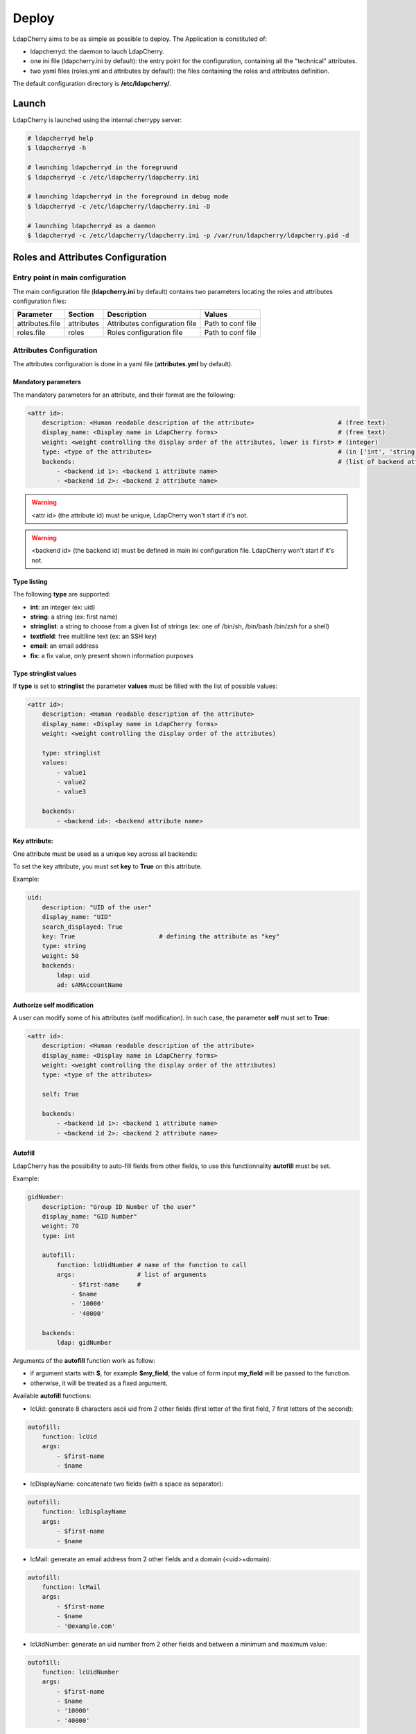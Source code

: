 Deploy
======

LdapCherry aims to be as simple as possible to deploy.
The Application is constituted of:

* ldapcherryd: the daemon to lauch LdapCherry.
* one ini file (ldapcherry.ini by default): the entry point for the configuration, containing all the "technical" attributes.
* two yaml files (roles.yml and attributes by default): the files containing the roles and attributes definition.

The default configuration directory is **/etc/ldapcherry/**.

Launch
------

LdapCherry is launched using the internal cherrypy server:


.. sourcecode:: bash

    # ldapcherryd help
    $ ldapcherryd -h

    # launching ldapcherryd in the foreground
    $ ldapcherryd -c /etc/ldapcherry/ldapcherry.ini

    # launching ldapcherryd in the foreground in debug mode
    $ ldapcherryd -c /etc/ldapcherry/ldapcherry.ini -D

    # launching ldapcherryd as a daemon
    $ ldapcherryd -c /etc/ldapcherry/ldapcherry.ini -p /var/run/ldapcherry/ldapcherry.pid -d

Roles and Attributes Configuration
----------------------------------

Entry point in main configuration
~~~~~~~~~~~~~~~~~~~~~~~~~~~~~~~~~

The main configuration file (**ldapcherry.ini** by default) contains two parameters locating the roles and attributes configuration files:

+-----------------+------------+-------------------------------+-------------------+
|   Parameter     |  Section   |            Description        |       Values      |
+=================+============+===============================+===================+
| attributes.file | attributes | Attributes configuration file | Path to conf file |
+-----------------+------------+-------------------------------+-------------------+
| roles.file      | roles      | Roles configuration file      | Path to conf file |
+-----------------+------------+-------------------------------+-------------------+

Attributes Configuration
~~~~~~~~~~~~~~~~~~~~~~~~

The attributes configuration is done in a yaml file (**attributes.yml** by default).

Mandatory parameters
^^^^^^^^^^^^^^^^^^^^

The mandatory parameters for an attribute, and their format are the following:

.. sourcecode:: yaml

    <attr id>:
        description: <Human readable description of the attribute>                       # (free text)
        display_name: <Display name in LdapCherry forms>                                 # (free text)
        weight: <weight controlling the display order of the attributes, lower is first> # (integer)
        type: <type of the attributes>                                                   # (in ['int', 'string', 'email', 'stringlist', 'fix', 'textfield'])
        backends:                                                                        # (list of backend attributes name)
            - <backend id 1>: <backend 1 attribute name>
            - <backend id 2>: <backend 2 attribute name>

.. warning::

    <attr id> (the attribute id) must be unique, LdapCherry won't start if it's not.

.. warning::

    <backend id> (the backend id) must be defined in main ini configuration file.
    LdapCherry won't start if it's not.

Type listing
^^^^^^^^^^^^

The following **type** are supported:

* **int**:        an integer (ex: uid)
* **string**:     a string (ex: first name)
* **stringlist**: a string to choose from a given list of strings (ex: one of /bin/sh, /bin/bash /bin/zsh for a shell)
* **textfield**:  free multiline text (ex: an SSH key)
* **email**:      an email address
* **fix**:        a fix value, only present shown information purposes

Type stringlist values
^^^^^^^^^^^^^^^^^^^^^^

If **type** is set to **stringlist** the parameter **values** must be filled with the list of possible values:

.. sourcecode:: yaml

    <attr id>:
        description: <Human readable description of the attribute>
        display_name: <Display name in LdapCherry forms>
        weight: <weight controlling the display order of the attributes)

        type: stringlist
        values:
            - value1
            - value2
            - value3

        backends:
            - <backend id>: <backend attribute name>

Key attribute:
^^^^^^^^^^^^^^

One attribute must be used as a unique key across all backends:

To set the key attribute, you must set **key** to **True** on this attribute.

Example:

.. sourcecode:: yaml

    uid:
        description: "UID of the user"
        display_name: "UID"
        search_displayed: True
        key: True                       # defining the attribute as "key"
        type: string
        weight: 50
        backends:
            ldap: uid
            ad: sAMAccountName

Authorize self modification
^^^^^^^^^^^^^^^^^^^^^^^^^^^

A user can modify some of his attributes (self modification). 
In such case, the parameter **self** must set to **True**:

.. sourcecode:: yaml

    <attr id>:
        description: <Human readable description of the attribute>
        display_name: <Display name in LdapCherry forms>
        weight: <weight controlling the display order of the attributes)
        type: <type of the attributes>

        self: True

        backends:
            - <backend id 1>: <backend 1 attribute name>
            - <backend id 2>: <backend 2 attribute name>

Autofill
^^^^^^^^

LdapCherry has the possibility to auto-fill fields from other fields, 
to use this functionnality **autofill** must be set.

Example:

.. sourcecode:: yaml

    gidNumber:
        description: "Group ID Number of the user"
        display_name: "GID Number"
        weight: 70
        type: int
    
        autofill:
            function: lcUidNumber # name of the function to call
            args:                 # list of arguments
                - $first-name     # 
                - $name
                - '10000'
                - '40000'
    
        backends:
            ldap: gidNumber

Arguments of the **autofill** function work as follow:

* if argument starts with **$**, for example **$my_field**, the value of form input **my_field** will be passed to the function.
* otherwise, it will be treated as a fixed argument.

Available **autofill** functions:

* lcUid: generate 8 characters ascii uid from 2 other fields (first letter of the first field, 7 first letters of the second):

.. sourcecode:: yaml

    autofill: 
        function: lcUid
        args:
            - $first-name
            - $name


* lcDisplayName: concatenate two fields (with a space as separator):

.. sourcecode:: yaml

    autofill: 
        function: lcDisplayName
        args:
            - $first-name
            - $name

* lcMail: generate an email address from 2 other fields and a domain (<uid>+domain):

.. sourcecode:: yaml

    autofill: 
        function: lcMail
        args:
            - $first-name
            - $name
            - '@example.com'


* lcUidNumber: generate an uid number from 2 other fields and between a minimum and maximum value:

.. sourcecode:: yaml

    autofill: 
        function: lcUidNumber
        args:
            - $first-name
            - $name
            - '10000'
            - '40000'

* lcHomeDir: generate an home directory from 2 other fields and a root (<root>+<uid>):

.. sourcecode:: yaml

    autofill: 
        function: lcHomeDir
        args:
            - $first-name
            - $name
            - /home/

Roles Configuration
~~~~~~~~~~~~~~~~~~~

The roles configuration is done in a yaml file (**roles.yml** by default).

Mandatory parameters
^^^^^^^^^^^^^^^^^^^^

Roles are seen as an aggregate of groups:

.. sourcecode:: yaml

    <role id>:
        display_name: <role display name in LdapCherry>
        description: <human readable role description>  
        backends_groups:                                # list of backends
            <backend id 1>:                             # list of groups in backend
                - <b1 group 1>
                - <b1 group 2>
            <backend id 2>:
                - <b2 group 1>
                - <b2 group 2>

.. warning:: <role id> must be unique, LdapCherry won't start if it's not

Defining LdapCherry Administrator role
^^^^^^^^^^^^^^^^^^^^^^^^^^^^^^^^^^^^^^

At least one of the declared roles must be tagged to be LdapCherry administrators.

Doing so is done by setting **LC_admins** to **True** for the selected role:

.. sourcecode:: yaml

    <role id>:
        display_name: <Role display name in LdapCherry>
        description: <human readable role description>  

        LC_admins: True

        backends_groups:                                # list of backends
            <backend id 1>:                             # list of groups in backend
                - <b1 group 1>
                - <b1 group 2>
            <backend id 2>:
                - <b2 group 1>
                - <b2 group 2>

Nesting roles
^^^^^^^^^^^^^

LdapCherry handles roles nesting:

.. sourcecode:: yaml

    parent_role:
        display_name: Role parent
        description: The parent role
        backends_groups:
            backend_id_1:
                - b1_group_1
                - b1_group_2
            backend_id_2:
                - b2_group_1
                - b2_group_2
        subroles:
            child_role_1:
                display_name: Child role 1
                description: The first Child Role
                backends_groups:
                    backend_id_1:
                        - b1_group_3
            child_role_2:
                display_name: Child role 2
                description: The second Child Role
                backends_groups:
                    backend_id_1:
                        - b1_group_4

In that case, child_role_1 and child_role_2 will contain all groups of parent_role plus their own specific groups.

Main Configuration
------------------

Webserver
~~~~~~~~~

LdapCherry uses the embedded http server of CherryPy, however it has some limitations:

* no listening on port 80/443 (unless run as root, which is strongly discourage)
* no https

The simpler way to properly deploy LdapCherry is to run it listening only on localhost 
with a port above 1024 and put it behind an http server like nginx, apache or lighttpd 
acting as a reverse http(s) proxy.

+---------------------+---------+------------------------------------+--------------------------+--------------------------------------------+
|      Parameter      | Section |            Description             |           Values         |                Comment                     |
+=====================+=========+====================================+==========================+============================================+
| server.socket_host  |  global | Listening IP                       | IP on which to listen    | Use '0.0.0.0' to listen on any interfaces. |
+---------------------+---------+------------------------------------+--------------------------+--------------------------------------------+
| server.socket_port  |  global | Listening Port                     | TCP Port                 |                                            |
+---------------------+---------+------------------------------------+--------------------------+--------------------------------------------+
| server.thread_pool  |  global | Number of threads created          | Number of threads        |                                            |
|                     |         | by the CherryPy server             | threads                  |                                            |
+---------------------+---------+------------------------------------+--------------------------+--------------------------------------------+
| tools.staticdir.on  | /static | Serve static files through         | True, False              | These files could be server directly by an |
|                     |         | LdapCherry                         |                          | HTTP server for better performance.        |
+---------------------+---------+------------------------------------+--------------------------+--------------------------------------------+
| tools.staticdir.dir | /static | Directory containing LdapCherry    | Path to static resources |                                            |
|                     |         | static resources (js, css, img...) |                          |                                            |
+---------------------+---------+------------------------------------+--------------------------+--------------------------------------------+

example:

.. sourcecode:: ini

    [global]
    
    # listing interface
    server.socket_host = '127.0.0.1'
    # port
    server.socket_port = 8080
    # number of threads
    server.thread_pool = 8
   
    # enable cherrypy static handling
    # to comment if static content are handled otherwise
    [/static]
    tools.staticdir.on = True
    tools.staticdir.dir = '/usr/share/ldapcherry/static/'

Backends
~~~~~~~~

Backends are configure in the **backends** section, the format is the following:


.. sourcecode:: ini

    [backends]

    # backend python module path
    <backend id>.module = <python.module.path>

    # display name of the backend in forms
    <backend id>.display_name = <display name of the backend> 

    # parameters of the module instance for backend <backend id>.
    <backend id>.<param> = <value>

It's possible to instanciate the same module several times.

Authentication and sessions
~~~~~~~~~~~~~~~~~~~~~~~~~~~

LdapCherry supports several authentication modes:

+------------------------+---------+---------------------+------------------------------------------------+---------------------------------+
|        Parameter       | Section |     Description     |                  Values                        |             Comment             |
+========================+=========+=====================+================================================+=================================+
| auth.mode              | auth    | Authentication mode | * 'and' (user must auth on all backends)       |                                 |
|                        |         |                     | * 'or' (user must auth on one of the backends) |                                 |
|                        |         |                     | * 'none' (disable auth)                        |                                 |
|                        |         |                     | * 'custom' (use custom auth module)            |                                 |
+------------------------+---------+---------------------+------------------------------------------------+---------------------------------+
| auth.module            | auth    | Custom auth module  | python class path to module                    | only used if auth.mode='custom' |
+------------------------+---------+---------------------+------------------------------------------------+---------------------------------+
| tools.sessions.timeout | global  | Session timeout in  | Number of minutes                              |                                 |
|                        |         | minutes             |                                                |                                 |
+------------------------+---------+---------------------+------------------------------------------------+---------------------------------+

Different session backends can also be configured (see CherryPy documentation for details)

.. sourcecode:: ini

    [global]
    # session configuration
    # activate session
    tools.sessions.on = True
    # session timeout in minutes
    tools.sessions.timeout = 10
    # file session storage(to use if multiple processes, 
    # default is in RAM and per process)
    #tools.sessions.storage_type = "file"
    # session 
    #tools.sessions.storage_path = "/var/lib/ldapcherry/sessions"

    [auth]
    # Auth mode
    # * and: user must authenticate on all backends
    # * or:  user must authenticate on one of the backend
    # * none: disable authentification
    # * custom: custom authentification module (need auth.module param)
    auth.mode = 'or'

    # custom auth module to load
    #auth.module = 'ldapcherry.auth.modNone'

Logging
~~~~~~~

LdapCherry has two loggers, one for errors and applicative actions (login, del/add, logout...) and one for access logs.

Each logger can be configured to log to **syslog**, **file**, **stdout** or be disabled.

Logging parameters:

+--------------------+---------+---------------------------------+-------------------------------------------------+----------------------------------------+
|      Parameter     | Section |           Description           |                      Values                     |                 Comment                |
+====================+=========+=================================+=================================================+========================================+
| log.access_handler |  global |    Logger type for access log   |      'syslog', 'file', 'stdout', 'none'         |                                        |
+--------------------+---------+---------------------------------+-------------------------------------------------+----------------------------------------+
|  log.error_handler |  global | Logger type for applicative log |      'syslog', 'file', 'stdout', 'none'         |                                        |
+--------------------+---------+---------------------------------+-------------------------------------------------+----------------------------------------+
|   log.access_file  |  global |     log file for access log     |                 path to log file                | only used if log.access_handler='file' |
+--------------------+---------+---------------------------------+-------------------------------------------------+----------------------------------------+
|   log.error_file   |  global |   log file for applicative log  |                 path to log file                |  only used if log.error_handler='file' |
+--------------------+---------+---------------------------------+-------------------------------------------------+----------------------------------------+
|      log.level     |  global |     log level of LdapCherry     | 'debug', 'info', 'warning', 'error', 'critical' |                                        |
+--------------------+---------+---------------------------------+-------------------------------------------------+----------------------------------------+

Example:

.. sourcecode:: ini

    [global]

    # logger syslog for access log 
    log.access_handler = 'syslog'
    # logger syslog for error and ldapcherry log 
    log.error_handler = 'syslog'
    # log level
    log.level = 'info'


.. warning::

   'debug' should not be used in production.

   It tends to log a lot.
   More significantly can represent a security issue,
   as things like passwords will be logged 'clear text'.

Custom javascript
~~~~~~~~~~~~~~~~~

It's possible to add custom javascript to LdapCherry, mainly to add custom autofill functions.

Configuration:

+---------------------+---------+--------------------------------+--------------------------+------------------------------------------------------------+
|      Parameter      | Section |            Description         |           Values         |                Comment                                     |
+=====================+=========+================================+==========================+============================================================+
| tools.staticdir.on  | /custom | Serve custom js files through  | True, False              | These files could be server directly by an                 |
|                     |         | LdapCherry                     |                          | HTTP server for better performance.                        |
+---------------------+---------+--------------------------------+--------------------------+------------------------------------------------------------+
| tools.staticdir.dir | /custom | Directory containing custom js | Path to static resources | * custom js files must be put at the root if the directory |
|                     |         | files                          |                          | * only files ending with ".js" are taken into account      |
+---------------------+---------+--------------------------------+--------------------------+------------------------------------------------------------+


Other LdapCherry parameters
~~~~~~~~~~~~~~~~~~~~~~~~~~~

+---------------+-----------+--------------------------------+------------------------+
|   Parameter   |  Section  |           Description          |      Values            |
+===============+===========+================================+========================+
| template_dir  | resources | LdapCherry template directory  |  path to template dir  |
+---------------+-----------+--------------------------------+------------------------+

.. sourcecode:: ini

    # resources parameters
    [resources]
    # templates directory
    template_dir = '/usr/share/ldapcherry/templates/'
    
